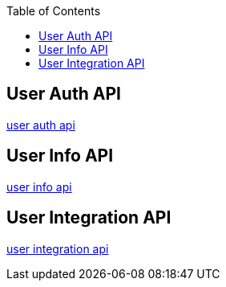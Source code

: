:toc: left
:toclevels: 2
:source-highlighter: highlightjs

== User Auth API
link:auth.html[user auth api]

== User Info API
link:user-info.html[user info api]

== User Integration API
link:user-integration.html[user integration api]